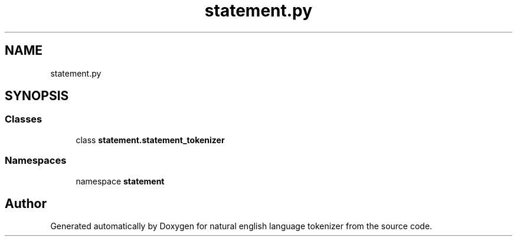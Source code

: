 .TH "statement.py" 3 "Mon Dec 12 2022" "natural english language tokenizer" \" -*- nroff -*-
.ad l
.nh
.SH NAME
statement.py
.SH SYNOPSIS
.br
.PP
.SS "Classes"

.in +1c
.ti -1c
.RI "class \fBstatement\&.statement_tokenizer\fP"
.br
.in -1c
.SS "Namespaces"

.in +1c
.ti -1c
.RI "namespace \fBstatement\fP"
.br
.in -1c
.SH "Author"
.PP 
Generated automatically by Doxygen for natural english language tokenizer from the source code\&.
